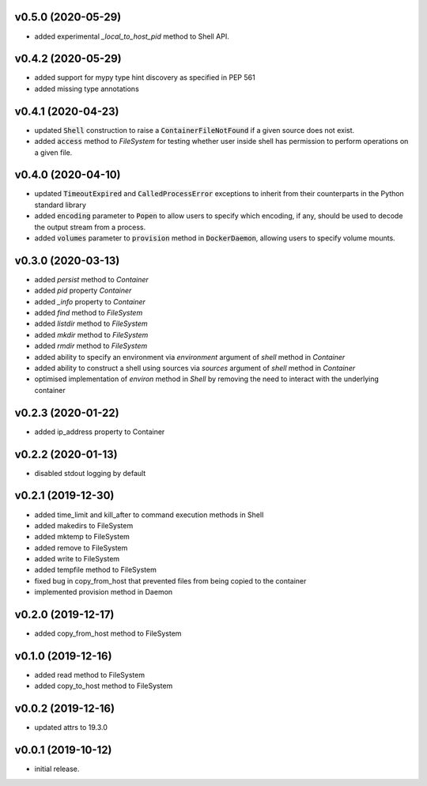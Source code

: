 v0.5.0 (2020-05-29)
-------------------

* added experimental `_local_to_host_pid` method to Shell API.

v0.4.2 (2020-05-29)
-------------------

* added support for mypy type hint discovery as specified in PEP 561
* added missing type annotations


v0.4.1 (2020-04-23)
-------------------

* updated :code:`Shell` construction to raise a :code:`ContainerFileNotFound`
  if a given source does not exist.
* added :code:`access` method to `FileSystem` for testing whether user inside
  shell has permission to perform operations on a given file.


v0.4.0 (2020-04-10)
-------------------

* updated :code:`TimeoutExpired` and :code:`CalledProcessError` exceptions to
  inherit from their counterparts in the Python standard library
* added :code:`encoding` parameter to :code:`Popen` to allow users to specify
  which encoding, if any, should be used to decode the output stream from a
  process.
* added :code:`volumes` parameter to :code:`provision` method in
  :code:`DockerDaemon`, allowing users to specify volume mounts.


v0.3.0 (2020-03-13)
-------------------

* added `persist` method to `Container`
* added `pid` property `Container`
* added `_info` property to `Container`
* added `find` method to `FileSystem`
* added `listdir` method to `FileSystem`
* added `mkdir` method to `FileSystem`
* added `rmdir` method to `FileSystem`
* added ability to specify an environment via `environment` argument of
  `shell` method in `Container`
* added ability to construct a shell using sources via `sources` argument
  of `shell` method in `Container`
* optimised implementation of `environ` method in `Shell` by removing the
  need to interact with the underlying container


v0.2.3 (2020-01-22)
-------------------

* added ip_address property to Container


v0.2.2 (2020-01-13)
-------------------

* disabled stdout logging by default


v0.2.1 (2019-12-30)
-------------------

* added time_limit and kill_after to command execution methods in Shell
* added makedirs to FileSystem
* added mktemp to FileSystem
* added remove to FileSystem
* added write to FileSystem
* added tempfile method to FileSystem
* fixed bug in copy_from_host that prevented files from being copied to the
  container
* implemented provision method in Daemon


v0.2.0 (2019-12-17)
-------------------

* added copy_from_host method to FileSystem


v0.1.0 (2019-12-16)
-------------------

* added read method to FileSystem
* added copy_to_host method to FileSystem


v0.0.2 (2019-12-16)
-------------------

* updated attrs to 19.3.0


v0.0.1 (2019-10-12)
-------------------

* initial release.
